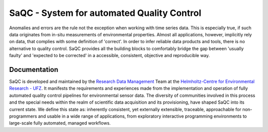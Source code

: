 .. SPDX-FileCopyrightText: 2021 Helmholtz-Zentrum für Umweltforschung GmbH - UFZ
..
.. SPDX-License-Identifier: GPL-3.0-or-later


===========================================
SaQC - System for automated Quality Control
===========================================

Anomalies and errors are the rule not the exception when working with
time series data. This is especially true, if such data originates
from in-situ measurements of environmental properties.
Almost all applications, however, implicitly rely on data, that complies
with some definition of 'correct'.
In order to infer reliable data products and tools, there is no alternative
to quality control. SaQC provides all the building blocks to comfortably
bridge the gap between 'usually faulty' and 'expected to be corrected' in
a accessible, consistent, objective and reproducible way.


-------------
Documentation
-------------

.. grid:: 2
   :gutter: 2

   .. grid-item-card:: Getting Started
      :link: gettingstarted
      :link-type: ref

      * installation
      * first steps
      * python API introduction
      * command line syntax
      +++
      *Setting up and test-running SaQC on your system*

   .. grid-item-card:: SaQC Configurator
      :link: https://webapp.ufz.de/saqc-config-app/

      * parametrisation tool and sand-box for all the SaQC methods
      * accessible without having any environment
      +++
      *Configuring and testing SaQC in a readily available sandbox*


   .. grid-item-card:: Functionality Overview (API)
      :link: funcs
      :link-type: ref

      * flagging methods overview
      * processing algorithms overview
      * tools overview
      +++
      *Overview of the API access to the available algorithms*


   .. grid-item-card:: Cookbooks
      :link: cookbooks
      :link-type: ref

      * outlier detection
      * frequency alignment
      * data modelling
      * wrapping generic or custom functionality
      +++
      *Step-by-step guides to the implementation of basic QC tasks in SaQC*

   .. grid-item-card:: Documentations
      :link: ../documentation/documentationPanels
      :link-type: doc

      * CSV file-controlled flagging
      * flagging schemes
      * managing sources and targets Of algorithm application
      +++
      *Introductions to core mechanics and principles*




   .. grid-item-card:: Developer Resources
      :link: ../devresources/devResPanels
      :link-type: doc

      * writing documentation
      * implementing SaQC methods
      +++
      *All the materials needed, to get involved in SaQC development*


SaQC is developed and maintained by the
`Research Data Management <https://www.ufz.de/index.php?en=45348>`_ Team at the
`Helmholtz-Centre for Environmental Research - UFZ <https://www.ufz.de/>`_.
It manifests the requirements and experiences made from the implementation and
operation of fully automated quality control pipelines for environmental sensor data.
The diversity of communities involved in this process and the special needs within the
realm of scientific data acquisition and its provisioning, have shaped SaQC into
its current state. We define this state as: inherently consistent, yet externally
extensible, traceable, approachable for non-programmers and usable in a wide range
of applications, from exploratory interactive programming environments to large-scale
fully automated, managed workflows.

